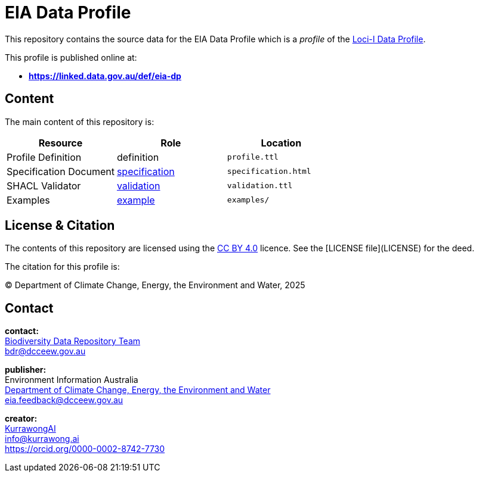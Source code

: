 = EIA Data Profile

This repository contains the source data for the EIA Data Profile which is a _profile_ of the https://linked.data.gov.au/def/loci-dp[Loci-I Data Profile].

This profile is published online at:

* **https://linked.data.gov.au/def/eia-dp**

== Content

The main content of this repository is:

|===
| **Resource**           | **Role**                                                           | **Location**

| Profile Definition     | definition                                                         | `profile.ttl`
| Specification Document | https://www.w3.org/TR/dx-prof/#Role:specification[specification] | `specification.html`
| SHACL Validator        | https://www.w3.org/TR/dx-prof/#Role:validation[validation]       | `validation.ttl`
| Examples               | https://www.w3.org/TR/dx-prof/#Role:example[example]             | `examples/`
|===

== License & Citation

The contents of this repository are licensed using the https://creativecommons.org/licenses/by/4.0/[CC BY 4.0] licence. See the [LICENSE file](LICENSE) for the deed.

The citation for this profile is:

&copy; Department of Climate Change, Energy, the Environment and Water, 2025

== Contact

**contact:** +
https://www.dcceew.gov.au/environment/environment-information-australia/biodiversity-data-repository[Biodiversity Data Repository Team] +
bdr@dcceew.gov.au +

**publisher:** +
Environment Information Australia +
https://www.dcceew.gov.au[Department of Climate Change, Energy, the Environment and Water] +
eia.feedback@dcceew.gov.au +

**creator:** +
https://kurrawong.ai[KurrawongAI] +
info@kurrawong.ai +
https://orcid.org/0000-0002-8742-7730 +